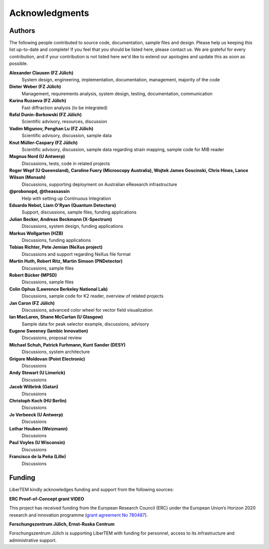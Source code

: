 Acknowledgments
===============

Authors
~~~~~~~

The following people contributed to source code, documentation, sample files and design. 
Please help us keeping this list up-to-date and complete! If you feel that you should be listed here, please contact us. 
We are grateful for every contribution, and if your contribution is not listed here we'd like to extend our apologies and update this as soon as possible.

**Alexander Clausen (FZ Jülich)**
    System design, engineering, implementation, documentation, management, majority of the code

**Dieter Weber (FZ Jülich)**
    Management, requirements analysis, system design, testing, documentation, communication

**Karina Ruzaeva (FZ Jülich)**
    Fast diffraction analysis (to be integrated)
    
**Rafal Dunin-Borkowski (FZ Jülich)**
    Scientific advisory, resources, discussion
    
**Vadim Migunov, Penghan Lu (FZ Jülich)**
    Scientific advisory, discussion, sample data
    
**Knut Müller-Caspary (FZ Jülich)**
    Scientific advisory, discussion, sample data regarding strain mapping, sample code for MIB reader

**Magnus Nord (U Antwerp)**
    Discussions, tests, code in related projects

**Roger Wepf (U Queensland), Caroline Fuery (Microscopy Australia), Wojtek James Goscinski, Chris Hines, Lance Wilson (Monash)**
    Discussions, supporting deployment on Australian eResearch infrastructure

**@probonopd, @theassassin**
    Help with setting up Continuous Integration

**Eduardo Nebot, Liam O'Ryan (Quantum Detectors)**
    Support, discussions, sample files, funding applications

**Julian Becker, Andreas Beckmann (X-Spectrum)**
    Discussions, system design, funding applications

**Markus Wollgarten (HZB)**
    Discussions, funding applications

**Tobias Richter, Pete Jemian (NeXus project)**
    Discussions and support regarding NeXus file format

**Martin Huth, Robert Ritz, Martin Simson (PNDetector)**
    Discussions, sample files

**Robert Bücker (MPSD)**
    Discussions, sample files

**Colin Ophus (Lawrence Berkeley National Lab)**
    Discussions, sample code for K2 reader, overview of related projects
    
**Jan Caron (FZ Jülich)**
    Discussions, advanced color wheel for vector field visualization
    
**Ian MacLaren, Shane McCartan (U Glasgow)**
    Sample data for peak selector example, discussions, advisory

**Eugene Sweeney (Iambic Innovation)**
    Discussions, proposal review

**Michael Schuh, Patrick Furhmann, Kunt Sander (DESY)**
    Discussions, system architecture

**Grigore Moldovan (Point Electronic)**
    Discussions

**Andy Stewart (U Limerick)**
    Discussions

**Jacob Wilbrink (Gatan)**
    Discussions

**Christoph Koch (HU Berlin)**
    Discussions

**Jo Verbeeck (U Antwerp)**
    Discussions

**Lothar Houben (Weizmann)**
    Discussions

**Paul Voyles (U Wisconsin)**
    Discussions

**Francisco de la Peña (Lille)**
    Discussions


Funding
~~~~~~~

LiberTEM kindly acknowledges funding and support from the following sources:

**ERC Proof-of-Concept grant VIDEO**

.. image:: ./images/EU.jpg
    :align: left
    :width: 100px
    :alt: European Union flag
    :target: https://erc.europa.eu/projects-figures/erc-funded-projects/results?search_api_views_fulltext=%09Versatile+and+Innovative+Detector+for+Electron+Optics

This project has received funding from the European Research Council (ERC) under the European Union’s Horizon 
2020 research and innovation programme 
(`grant agreement No 780487 <https://erc.europa.eu/projects-figures/erc-funded-projects/results?search_api_views_fulltext=%09Versatile+and+Innovative+Detector+for+Electron+Optics>`_).

**Forschungszentrum Jülich, Ernst-Ruska Centrum**

.. image:: ./images/FZJ.jpg
    :align: left
    :width: 100px
    :alt: Forschungszentrum Jülich GmbH
    :target: http://www.fz-juelich.de/er-c/DE/Home/home_node.html

Forschungszentrum Jülich is supporting LiberTEM with funding for personnel, access to its infrastructure and administrative support.
